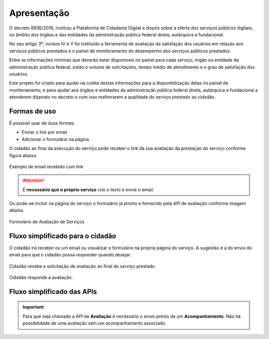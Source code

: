 ﻿Apresentação
============

O decreto 8936/2016, instituiu a Plataforma de Cidadania Digital e dispôs sobre a oferta dos serviços públicos digitais, no âmbito dos órgãos e das entidades da administração pública federal direta, autárquica e fundacional.

No seu artigo 3º, incisos IV e V foi instituído a ferramenta de avaliação da satisfação dos usuários em relação aos serviços públicos prestados e o painel de monitoramento do desempenho dos serviços públicos prestados.

Entre as informações mínimas que deverão estar disponíveis no painel para cada serviço, órgão ou entidade da administração pública federal, estão o volume de solicitações, tempo médio de atendimento e o grau de satisfação dos usuários.

Este projeto foi criado para ajudar na coleta destas informações para a disponibilização delas no painel de monitoramento, e para ajudar aos órgãos e entidades da administração pública federal direta, autárquica e fundacional a atenderem disposto no decreto e com isso melhorarem a qualidade do serviço prestado ao cidadão.

Formas de uso
**************

É possível usar de duas formas:

* Enviar o link por email
* Adicionar o formulário na página

O cidadão ao final da execução do serviço pode receber o link da sua avaliação da prestaçao do serviço conforme figura abaixo.

.. figure:: _imagens/email.png
   :scale: 100 %
   :align: center
   :alt: Exemplo de email recebido com link.

   Exemplo de email recebido com link

.. attention::
    É **necessário que o próprio serviço** crie o texto e envie o email.


Ou pode-se incluir na página do serviço o formulário já pronto e fornecido pela API de avaliação conforme imagem abaixo.

.. figure:: _imagens/formulario.PNG
   :scale: 100 %
   :alt: Formulário de Avaliação de Serviços
   :align: center

   Formulário de Avaliação de Serviços

Fluxo simplificado para o cidadão
*********************************

O cidadão irá receber ou um email ou visualizar o formulário na própria página do serviço. A sugestão é a do envio do email para que o cidadão possa responder quando desejar.

.. figure:: _imagens/fluxo_cidadao.png
   :scale: 100 %
   :align: center
   :alt: Primeira parte do fluxo para o cidadão.

   Cidadão recebe a solicitação de avaliação ao final do serviço prestado.

.. figure:: _imagens/fluxo_cidadao2.png
    :scale: 100 %
    :align: center
    :alt: Cidadão responde a avaliação.

    Cidadão responde a avaliação.


Fluxo simplificado das APIs
****************************

.. image:: _imagens/fluxo_simplificado.png
   :scale: 100 %
   :align: center
   :alt: Fluxo Simplificado do funcionamento das APIs.

.. important::
   Para que seja chamado a API de **Avaliação** é necessário o envio prévio de um **Acompanhamento**. Não há possibilidade de uma avaliação sem um acompanhamento associado.
